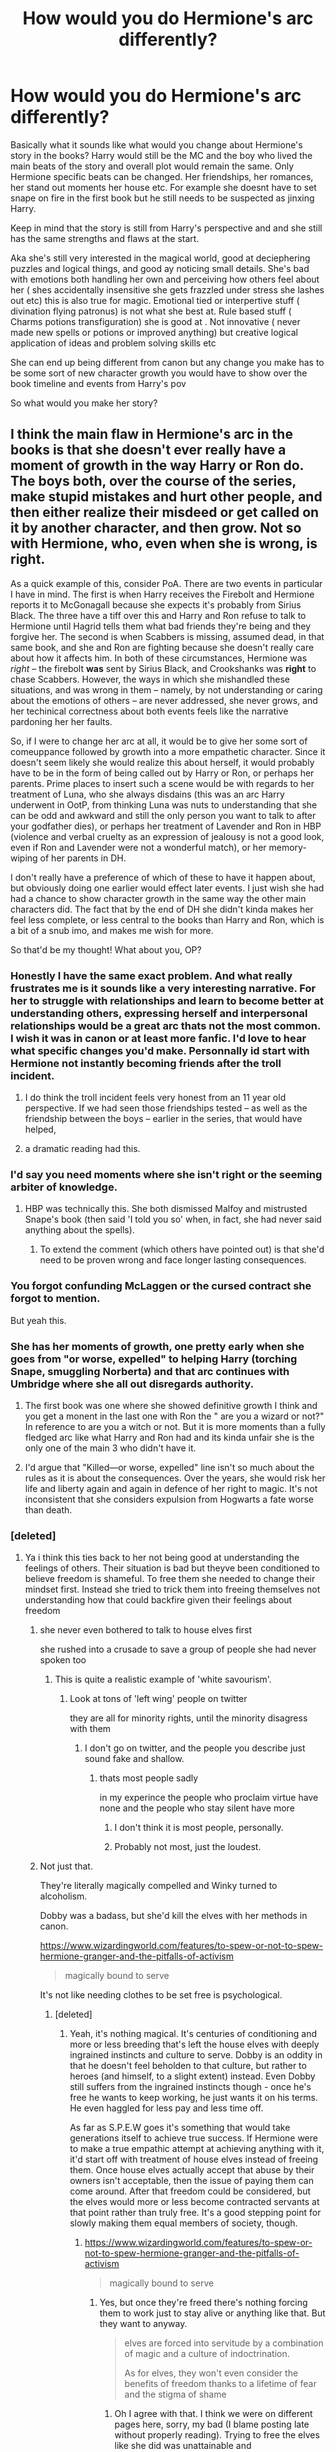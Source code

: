 #+TITLE: How would you do Hermione's arc differently?

* How would you do Hermione's arc differently?
:PROPERTIES:
:Author: literaltrashgoblin
:Score: 61
:DateUnix: 1569977046.0
:DateShort: 2019-Oct-02
:FlairText: Discussion
:END:
Basically what it sounds like what would you change about Hermione's story in the books? Harry would still be the MC and the boy who lived the main beats of the story and overall plot would remain the same. Only Hermione specific beats can be changed. Her friendships, her romances, her stand out moments her house etc. For example she doesnt have to set snape on fire in the first book but he still needs to be suspected as jinxing Harry.

Keep in mind that the story is still from Harry's perspective and and she still has the same strengths and flaws at the start.

Aka she's still very interested in the magical world, good at deciephering puzzles and logical things, and good ay noticing small details. She's bad with emotions both handling her own and perceiving how others feel about her ( shes accidentally insensitive she gets frazzled under stress she lashes out etc) this is also true for magic. Emotional tied or interpertive stuff ( divination flying patronus) is not what she best at. Rule based stuff ( Charms potions transfiguration) she is good at . Not innovative ( never made new spells or potions or improved anything) but creative logical application of ideas and problem solving skills etc

She can end up being different from canon but any change you make has to be some sort of new character growth you would have to show over the book timeline and events from Harry's pov

So what would you make her story?


** I think the main flaw in Hermione's arc in the books is that she doesn't ever really have a moment of growth in the way Harry or Ron do. The boys both, over the course of the series, make stupid mistakes and hurt other people, and then either realize their misdeed or get called on it by another character, and then grow. Not so with Hermione, who, even when she is wrong, is right.

As a quick example of this, consider PoA. There are two events in particular I have in mind. The first is when Harry receives the Firebolt and Hermione reports it to McGonagall because she expects it's probably from Sirius Black. The three have a tiff over this and Harry and Ron refuse to talk to Hermione until Hagrid tells them what bad friends they're being and they forgive her. The second is when Scabbers is missing, assumed dead, in that same book, and she and Ron are fighting because she doesn't really care about how it affects him. In both of these circumstances, Hermione was /right/ -- the firebolt *was* sent by Sirius Black, and Crookshanks was *right* to chase Scabbers. However, the ways in which she mishandled these situations, and was wrong in them -- namely, by not understanding or caring about the emotions of others -- are never addressed, she never grows, and her techinical correctness about both events feels like the narrative pardoning her her faults.

So, if I were to change her arc at all, it would be to give her some sort of comeuppance followed by growth into a more empathetic character. Since it doesn't seem likely she would realize this about herself, it would probably have to be in the form of being called out by Harry or Ron, or perhaps her parents. Prime places to insert such a scene would be with regards to her treatment of Luna, who she always disdains (this was an arc Harry underwent in OotP, from thinking Luna was nuts to understanding that she can be odd and awkward and still the only person you want to talk to after your godfather dies), or perhaps her treatment of Lavender and Ron in HBP (violence and verbal cruelty as an expression of jealousy is not a good look, even if Ron and Lavender were not a wonderful match), or her memory-wiping of her parents in DH.

I don't really have a preference of which of these to have it happen about, but obviously doing one earlier would effect later events. I just wish she had had a chance to show character growth in the same way the other main characters did. The fact that by the end of DH she didn't kinda makes her feel less complete, or less central to the books than Harry and Ron, which is a bit of a snub imo, and makes me wish for more.

So that'd be my thought! What about you, OP?
:PROPERTIES:
:Author: TychoTyrannosaurus
:Score: 108
:DateUnix: 1569978745.0
:DateShort: 2019-Oct-02
:END:

*** Honestly I have the same exact problem. And what really frustrates me is it sounds like a very interesting narrative. For her to struggle with relationships and learn to become better at understanding others, expressing herself and interpersonal relationships would be a great arc thats not the most common. I wish it was in canon or at least more fanfic. I'd love to hear what specific changes you'd make. Personnally id start with Hermione not instantly becoming friends after the troll incident.
:PROPERTIES:
:Author: literaltrashgoblin
:Score: 39
:DateUnix: 1569979439.0
:DateShort: 2019-Oct-02
:END:

**** I do think the troll incident feels very honest from an 11 year old perspective. If we had seen those friendships tested -- as well as the friendship between the boys -- earlier in the series, that would have helped,
:PROPERTIES:
:Author: poondi
:Score: 18
:DateUnix: 1569993822.0
:DateShort: 2019-Oct-02
:END:


**** a dramatic reading had this.
:PROPERTIES:
:Score: -1
:DateUnix: 1569988359.0
:DateShort: 2019-Oct-02
:END:


*** I'd say you need moments where she isn't right or the seeming arbiter of knowledge.
:PROPERTIES:
:Author: Thrwforksandknives
:Score: 17
:DateUnix: 1569981176.0
:DateShort: 2019-Oct-02
:END:

**** HBP was technically this. She both dismissed Malfoy and mistrusted Snape's book (then said 'I told you so' when, in fact, she had never said anything about the spells).
:PROPERTIES:
:Author: ForwardDiscussion
:Score: 9
:DateUnix: 1570035267.0
:DateShort: 2019-Oct-02
:END:

***** To extend the comment (which others have pointed out) is that she'd need to be proven wrong and face longer lasting consequences.
:PROPERTIES:
:Author: Thrwforksandknives
:Score: 6
:DateUnix: 1570039496.0
:DateShort: 2019-Oct-02
:END:


*** You forgot confunding McLaggen or the cursed contract she forgot to mention.

But yeah this.
:PROPERTIES:
:Score: 31
:DateUnix: 1569980581.0
:DateShort: 2019-Oct-02
:END:


*** She has her moments of growth, one pretty early when she goes from "or worse, expelled" to helping Harry (torching Snape, smuggling Norberta) and that arc continues with Umbridge where she all out disregards authority.
:PROPERTIES:
:Author: Hellstrike
:Score: 9
:DateUnix: 1570009025.0
:DateShort: 2019-Oct-02
:END:

**** The first book was one where she showed definitive growth I think and you get a monent in the last one with Ron the " are you a wizard or not?" In reference to are you a witch or not. But it is more moments than a fully fledged arc like what Harry and Ron had and its kinda unfair she is the only one of the main 3 who didn't have it.
:PROPERTIES:
:Author: literaltrashgoblin
:Score: 4
:DateUnix: 1570021106.0
:DateShort: 2019-Oct-02
:END:


**** I'd argue that "Killed---or worse, expelled" line isn't so much about the rules as it is about the consequences. Over the years, she would risk her life and liberty again and again in defence of her right to magic. It's not inconsistent that she considers expulsion from Hogwarts a fate worse than death.
:PROPERTIES:
:Author: turbinicarpus
:Score: 2
:DateUnix: 1570249060.0
:DateShort: 2019-Oct-05
:END:


*** [deleted]
:PROPERTIES:
:Score: 32
:DateUnix: 1569981756.0
:DateShort: 2019-Oct-02
:END:

**** Ya i think this ties back to her not being good at understanding the feelings of others. Their situation is bad but theyve been conditioned to believe freedom is shameful. To free them she needed to change their mindset first. Instead she tried to trick them into freeing themselves not understanding how that could backfire given their feelings about freedom
:PROPERTIES:
:Author: literaltrashgoblin
:Score: 27
:DateUnix: 1569982253.0
:DateShort: 2019-Oct-02
:END:

***** she never even bothered to talk to house elves first

she rushed into a crusade to save a group of people she had never spoken too
:PROPERTIES:
:Author: CommanderL3
:Score: 21
:DateUnix: 1569986505.0
:DateShort: 2019-Oct-02
:END:

****** This is quite a realistic example of 'white savourism'.
:PROPERTIES:
:Author: derawin07
:Score: 13
:DateUnix: 1570003576.0
:DateShort: 2019-Oct-02
:END:

******* Look at tons of 'left wing' people on twitter

they are all for minority rights, until the minority disagress with them
:PROPERTIES:
:Author: CommanderL3
:Score: 9
:DateUnix: 1570003827.0
:DateShort: 2019-Oct-02
:END:

******** I don't go on twitter, and the people you describe just sound fake and shallow.
:PROPERTIES:
:Author: derawin07
:Score: 5
:DateUnix: 1570004063.0
:DateShort: 2019-Oct-02
:END:

********* thats most people sadly

in my experince the people who proclaim virtue have none and the people who stay silent have more
:PROPERTIES:
:Author: CommanderL3
:Score: 4
:DateUnix: 1570013572.0
:DateShort: 2019-Oct-02
:END:

********** I don't think it is most people, personally.
:PROPERTIES:
:Author: derawin07
:Score: 4
:DateUnix: 1570014445.0
:DateShort: 2019-Oct-02
:END:


********** Probably not most, just the loudest.
:PROPERTIES:
:Author: herO_wraith
:Score: 5
:DateUnix: 1570022295.0
:DateShort: 2019-Oct-02
:END:


***** Not just that.

They're literally magically compelled and Winky turned to alcoholism.

Dobby was a badass, but she'd kill the elves with her methods in canon.

[[https://www.wizardingworld.com/features/to-spew-or-not-to-spew-hermione-granger-and-the-pitfalls-of-activism]]

#+begin_quote
  magically bound to serve
#+end_quote

It's not like needing clothes to be set free is psychological.
:PROPERTIES:
:Score: 2
:DateUnix: 1569988430.0
:DateShort: 2019-Oct-02
:END:

****** [deleted]
:PROPERTIES:
:Score: 13
:DateUnix: 1569997530.0
:DateShort: 2019-Oct-02
:END:

******* Yeah, it's nothing magical. It's centuries of conditioning and more or less breeding that's left the house elves with deeply ingrained instincts and culture to serve. Dobby is an oddity in that he doesn't feel beholden to that culture, but rather to heroes (and himself, to a slight extent) instead. Even Dobby still suffers from the ingrained instincts though - once he's free he wants to keep working, he just wants it on his terms. He even haggled for less pay and less time off.

As far as S.P.E.W goes it's something that would take generations itself to achieve true success. If Hermione were to make a true empathic attempt at achieving anything with it, it'd start off with treatment of house elves instead of freeing them. Once house elves actually accept that abuse by their owners isn't acceptable, then the issue of paying them can come around. After that freedom could be considered, but the elves would more or less become contracted servants at that point rather than truly free. It's a good stepping point for slowly making them equal members of society, though.
:PROPERTIES:
:Author: TheCuddlyCanons
:Score: 4
:DateUnix: 1570007911.0
:DateShort: 2019-Oct-02
:END:

******** [[https://www.wizardingworld.com/features/to-spew-or-not-to-spew-hermione-granger-and-the-pitfalls-of-activism]]

#+begin_quote
  magically bound to serve
#+end_quote
:PROPERTIES:
:Score: 1
:DateUnix: 1570021920.0
:DateShort: 2019-Oct-02
:END:

********* Yes, but once they're freed there's nothing forcing them to work just to stay alive or anything like that. But they want to anyway.

#+begin_quote
  elves are forced into servitude by a combination of magic and a culture of indoctrination. 

  As for elves, they won't even consider the benefits of freedom thanks to a lifetime of fear and the stigma of shame
#+end_quote
:PROPERTIES:
:Author: TheCuddlyCanons
:Score: 4
:DateUnix: 1570028204.0
:DateShort: 2019-Oct-02
:END:

********** Oh I agree with that. I think we were on different pages here, sorry, my bad (I blame posting late without properly reading). Trying to free the elves like she did was unattainable and counterproductive in canon, which was the point Rowling was trying to make at the time. Her heart was in the right place.

The issue is even with it being only psychological after the elves are freed, having the elves decide to drink themselves to death is not an ideal solution. It's not just the stigma, but something has them bound to obey until they're freed. Then it's just conditioning.

But her trying to give elves she didn't own clothes was detrimental to her entire campaign and frankly was disgustingly naive and short-sighted.
:PROPERTIES:
:Score: 2
:DateUnix: 1570033833.0
:DateShort: 2019-Oct-02
:END:


******* [[https://www.wizardingworld.com/features/to-spew-or-not-to-spew-hermione-granger-and-the-pitfalls-of-activism]]

#+begin_quote
  magically bound to serve
#+end_quote
:PROPERTIES:
:Score: 1
:DateUnix: 1570021854.0
:DateShort: 2019-Oct-02
:END:


****** We get to know a grand total of 3 house-elves. Of those, one jumped at freedom at the first opportunity, one was forced to serve a master he hated---and would have switched masters if he could, and one turned to alcoholism after a sequence of events that would drive a pretty good proportion of humans to suicide.
:PROPERTIES:
:Author: turbinicarpus
:Score: 1
:DateUnix: 1570247916.0
:DateShort: 2019-Oct-05
:END:

******* Hermione jumped the gun on house-elf freedom. Yes, they're slaves, but if getting freed affects her so much... well you should be careful.

Education is key, followed by rights, followed by freedom. Funny enough, her goals were great, but her implementation was lacking.
:PROPERTIES:
:Score: 3
:DateUnix: 1570250182.0
:DateShort: 2019-Oct-05
:END:


**** Actually, house elves aren't a good example, because they are so thoroughly controlled by their owners that their expressed wishes have little to no moral weight. They have to do and say whatever they are ordered to do and say.

The fact that Hogwarts elves are probably treated better than average only mildly alters that. Winky makes it clear that their enslavement has permeated and infected their entire culture, and Dobby demonstrated that even after a year of freedom from masters he hated, his conditioning was still in effect, causing him to punish himself for criticising them.

"House elves don't want to be free" is a very weak and suspect argument.
:PROPERTIES:
:Author: thrawnca
:Score: 11
:DateUnix: 1569999309.0
:DateShort: 2019-Oct-02
:END:

***** No, they're a good example because she doesn't speak with them. Not even to the free Dobby. She has access to the kitchens and does not sit down with the one who is in a better state of mind than the rest. It is as high handed as the firebolt incident.
:PROPERTIES:
:Author: Ash_Lestrange
:Score: 11
:DateUnix: 1570002230.0
:DateShort: 2019-Oct-02
:END:


***** House elves don't mind working, they mind being mistreated.
:PROPERTIES:
:Author: YOB1997
:Score: 2
:DateUnix: 1570006020.0
:DateShort: 2019-Oct-02
:END:

****** How do you know that they don't mind working? Because elves who are bound to do and say literally anything their masters command, said so?

That is not particularly convincing.
:PROPERTIES:
:Author: thrawnca
:Score: 5
:DateUnix: 1570006129.0
:DateShort: 2019-Oct-02
:END:

******* Dobby loves working.

In defense I like working too.
:PROPERTIES:
:Score: 2
:DateUnix: 1570041327.0
:DateShort: 2019-Oct-02
:END:

******** Nothing wrong with loving work, but we don't ever see him enjoying it until after he's freed.
:PROPERTIES:
:Author: thrawnca
:Score: 2
:DateUnix: 1570042571.0
:DateShort: 2019-Oct-02
:END:

********* Yes, but Dobby likes working for a decent employer.
:PROPERTIES:
:Score: 2
:DateUnix: 1570044577.0
:DateShort: 2019-Oct-02
:END:


******* Fair point. I've been reading too many HP TV Tropes entries.
:PROPERTIES:
:Author: YOB1997
:Score: 4
:DateUnix: 1570006191.0
:DateShort: 2019-Oct-02
:END:


**** That's one of the things I like about really rare ship of Hermione/Dean (e.g., it seems to be the end game of linkao3(17777138)). “You want to say to me I don't care about slavery? Me? My family comes from Jamaica. Really?”
:PROPERTIES:
:Author: ceplma
:Score: 3
:DateUnix: 1570005901.0
:DateShort: 2019-Oct-02
:END:

***** [[https://archiveofourown.org/works/17777138][*/To All the Wizards I've Considered Before/*]] by [[https://www.archiveofourown.org/users/FullofWrackspurts/pseuds/FullofWrackspurts][/FullofWrackspurts/]]

#+begin_quote
  Lists had never failed Hermione before. So when her feelings for Ron get out of hand, it's only natural for her to write a list to clear her mind. She would come up with a list of boys most objectively compatible with her, detail the reasons why, and choose someone from the list to serve as a distraction. Of course, she never dreamed that her notes would all magically get sent out. (Inspired by To All The Boys I've Loved Before)
#+end_quote

^{/Site/:} ^{Archive} ^{of} ^{Our} ^{Own} ^{*|*} ^{/Fandom/:} ^{Harry} ^{Potter} ^{-} ^{J.} ^{K.} ^{Rowling} ^{*|*} ^{/Published/:} ^{2019-02-14} ^{*|*} ^{/Updated/:} ^{2019-10-01} ^{*|*} ^{/Words/:} ^{61031} ^{*|*} ^{/Chapters/:} ^{11/17} ^{*|*} ^{/Comments/:} ^{31} ^{*|*} ^{/Kudos/:} ^{81} ^{*|*} ^{/Bookmarks/:} ^{21} ^{*|*} ^{/Hits/:} ^{1093} ^{*|*} ^{/ID/:} ^{17777138} ^{*|*} ^{/Download/:} ^{[[https://archiveofourown.org/downloads/17777138/To%20All%20the%20Wizards%20Ive.epub?updated_at=1569981019][EPUB]]} ^{or} ^{[[https://archiveofourown.org/downloads/17777138/To%20All%20the%20Wizards%20Ive.mobi?updated_at=1569981019][MOBI]]}

--------------

*FanfictionBot*^{2.0.0-beta} | [[https://github.com/tusing/reddit-ffn-bot/wiki/Usage][Usage]]
:PROPERTIES:
:Author: FanfictionBot
:Score: 0
:DateUnix: 1570005909.0
:DateShort: 2019-Oct-02
:END:


**** SPEW would be a counterexample, I think. She makes mistakes, learns from them, and then does better next time.
:PROPERTIES:
:Author: turbinicarpus
:Score: 1
:DateUnix: 1570247589.0
:DateShort: 2019-Oct-05
:END:


*** I think part of it is that due to her position (the booksmart of the trio), she has to be right on a lot of things to act as exposition. But I'm not sure I agree with you on her never making stupid mistakes or being wrong.

For example, she's got a much stronger regard for authority than the other two - that's much of what happens with the reports to McGonagall. She tends to believe what's in books - like with Lockhart, and believing him to be an amazing figure. She can't handle being surpassed/being disappointing - it's why she struggles with the Boggart in PoA and part of why she dislikes the Half-Blood Prince's book.

But you're right that she doesn't tend to be too wrong - and that's because she tends to play that role of convincing exposition. To an extent, the more wrong she gets, the less the reader will believe her words moving forward - so Rowling didn't want to make her wrong too often on that sort of exposition, particularly since most everything is supposed to be solved by the trio. Personally I'm not sure that I agree with you on her getting less comeuppance/growth than Ron, but that's just my impression of their characters - and the back half of the series is not always as clear to me in my memory.

I think the way someone could change her arc with the trio is to focus on a few changes. First, her relationship with authority. Yes, she does have some times she goes against it, but I'd like to see more situations where her going to the professors is actually a problem. I'd also want to see SPEW actually examined /reasonably/ and to have it more fleshed out than just played for laughs/annoying/happy slave trope. That could play well with the authority angle - all the authority figures seem happy/content with the enslaved house elves and push back against her efforts for greater representation (her initial goal was /very/ minor with the house elves, as a reminder).

The second change I'd slot in is to change the nature of her knowledge/role as exposition. She can be a bookworm of course, and able to dig up obscure aspects and spells and history and whatnot. But a way to make her /less/ always perfect is to have someone else fill that role for modern wizarding society - eg, if keeping the trio together, having /Ron/ be the one to be a window into the modern wizarding world, its mores, its laws, its celebrities, etc.
:PROPERTIES:
:Author: matgopack
:Score: 2
:DateUnix: 1570032343.0
:DateShort: 2019-Oct-02
:END:


*** Ok - you say Ron grows up? I say Hermione did more growing than (Mo-)Ron!

Seriously, Ron is still an unreliable fair weather friend in the last book (the horcrux shows that, as it neither affects Hermione or Harry as much, showing that they are stronger personalities than Ron)
:PROPERTIES:
:Author: Laxian
:Score: -1
:DateUnix: 1570224223.0
:DateShort: 2019-Oct-05
:END:


** No one else has spoken about romance much yet, but I would love to see her relationship with Viktor fleshed out more. I'm not big into Romione but even if it had ended with Ron and she just had more time with Viktor i'd be pleased.
:PROPERTIES:
:Author: goldxoc
:Score: 27
:DateUnix: 1569987474.0
:DateShort: 2019-Oct-02
:END:

*** I wanted that to happen in the books after HBP, but JKR's commentary on the Ronmione relationship being wish-fulfillment meant that Hermione in a relationship with anyone else was never an option. It's a shame, because it felt like JKR had to bash Viktor to make Ron a better guy in comparison.

#+begin_quote
  "This girl is very nice-looking," Krum said, recalling Harry to his surroundings. Krum was pointing at Ginny, who had just joined Luna. "She is also a relative of yours?"

  "Yeah," said Harry, suddenly irritated, "and she's seeing someone. Jealous type. Big bloke. You wouldn't want to cross him."

  Krum grunted. "Vot," he said, draining his goblet and getting to his feet again, "is the point of being an international Quidditch player if all the good-looking girls are taken?"
#+end_quote

Viktor was supposed to be the guy who noticed Hermione's work-ethic and intelligence, not her looks. Look at how they massacred my boy!
:PROPERTIES:
:Author: 4ecks
:Score: 34
:DateUnix: 1569987997.0
:DateShort: 2019-Oct-02
:END:

**** I mean... Hermione when they dated and Ginny at the wedding both had something in common.

They were 15.

#+begin_quote
  +Wooderson+ Krum: That's what I love about these Hogwarts girls, man. I get older, they stay the same age.
#+end_quote

I disliked it because Krum was really old in Goblet of fire (19 by the end of the book) and no one comments on that.

He was an absolute gentleman, but yeah, that's a bit creepy.
:PROPERTIES:
:Score: 22
:DateUnix: 1569988760.0
:DateShort: 2019-Oct-02
:END:

***** That's why I hated Krum's appearance (and character assassination) at the wedding scene in the books. Viktor is 18 and Hermione is 15 in GoF, and both were students at the time, which is unusual but not unheard of in the real world between high school students. Based on what little we saw of the relationship, it was fairly innocent stuff, going to the library, a date to the Yule Ball, penpals over the summer.

Krum at the wedding is a full-grown adult man with a career, acting like an arrogant, entitled whinger. No thank you.

It's funny that the DH Part 1 movie kept [[https://i.pinimg.com/originals/0b/c2/fc/0bc2fca571a556671da28aeaab073c9b.jpg][Krum as a gentleman]] in the wedding scene, but his appearance didn't make the final cut. [[http://coolspotters.com/files/photos/425442/harry-potter-and-the-deathly-hallows-gallery.jpg][Just look at that sadfaced Ron, lmao.]]
:PROPERTIES:
:Author: 4ecks
:Score: 29
:DateUnix: 1569989848.0
:DateShort: 2019-Oct-02
:END:

****** I mean, I'm not trying to Krum bash (he legitimately seemed nice), but I felt that was used as an excuse to make Hermione seem more mature than she actually was. I mean what if Ron decided to date an old 3rd year in book 6? Would it be as sympathetic?

Her narrative coddling bothers me.
:PROPERTIES:
:Score: 13
:DateUnix: 1569990349.0
:DateShort: 2019-Oct-02
:END:

******* Okay yikes when you put it that way, it's pretty awful. I always assumed Krum was 17 and Hermione was 15, which isn't bad at all, but if he's older than that, it's totally an issue.
:PROPERTIES:
:Author: poondi
:Score: 7
:DateUnix: 1569994153.0
:DateShort: 2019-Oct-02
:END:

******** Life experiences don't match up at all.
:PROPERTIES:
:Score: 2
:DateUnix: 1569994715.0
:DateShort: 2019-Oct-02
:END:

********* Fleur/Bill and Tonks/Lupin have greater gaps in life experience than Krum/Hermione.
:PROPERTIES:
:Author: 4ecks
:Score: 2
:DateUnix: 1569994910.0
:DateShort: 2019-Oct-02
:END:

********** They're also older. For an extreme example 90 and 75 is different to 35 and 20. Or 30 and 15.

3 years and some change is huge at that age. High school freshman should not date adults.

Although Bill was really creepy in goblet of fire. Better in book 7... But still...

Remus and Tonks also isn't that great, although Remus to his credit resists for a year.
:PROPERTIES:
:Score: 15
:DateUnix: 1569995345.0
:DateShort: 2019-Oct-02
:END:

*********** Also, and correct me if I'm wrong, I don't believe that Lupin ever expresses any legitimate interest in Tonks. He agrees to the relationship (and to marriage, like, a month later) because she badgers him until he does (and is that ever a situation that would look even more unwholesome were their ages and/or genders reversed), but he never really seems to enjoy her company or have any particular interest in her as a person.
:PROPERTIES:
:Author: DeliSoupItExplodes
:Score: 6
:DateUnix: 1570006787.0
:DateShort: 2019-Oct-02
:END:

************ It was a poorly written relationship.
:PROPERTIES:
:Score: 2
:DateUnix: 1570021251.0
:DateShort: 2019-Oct-02
:END:


*********** yikes google tells me fleur was born 1977 and Bill was born 1970
:PROPERTIES:
:Author: poondi
:Score: 4
:DateUnix: 1570014699.0
:DateShort: 2019-Oct-02
:END:

************ Although it's not so bad in a few years with them.
:PROPERTIES:
:Score: 1
:DateUnix: 1570021229.0
:DateShort: 2019-Oct-02
:END:


*********** u/YOB1997:
#+begin_quote
  Remus and Tonks also isn't that great, although Remus to his credit resists for a year.
#+end_quote

He was practically forced into that relationship.
:PROPERTIES:
:Author: YOB1997
:Score: 5
:DateUnix: 1570006530.0
:DateShort: 2019-Oct-02
:END:

************ Yep. It didn't seem like love it seemed like everyone didn't want Tonks moping.
:PROPERTIES:
:Score: 2
:DateUnix: 1570021285.0
:DateShort: 2019-Oct-02
:END:


************ And he regretted it afterwards. Father of the year material, right there.

#+begin_quote
  "I---I made a grave mistake in marrying Tonks. I did it against my better judgement and I have regretted it very much ever since."

  "I see," said Harry, "so you're just going to dump her and the kid and run off with us?"

  "Don't you understand what I've done to my wife and my unborn child? I should never have married her, I've made her an outcast!"
#+end_quote
:PROPERTIES:
:Author: 4ecks
:Score: 1
:DateUnix: 1570006890.0
:DateShort: 2019-Oct-02
:END:

************* I mean he literally didnt want thar relationship at all. Got "convinced" to date her at a funeral and had a kid with her less than a year of very hessitatingly starting a relationship with her. Course he ran I would have run this sounds very minipulative and like he never had a say in his own love life. RemusTonks is depicted so unconfortably.
:PROPERTIES:
:Author: literaltrashgoblin
:Score: 1
:DateUnix: 1570021323.0
:DateShort: 2019-Oct-02
:END:


************ He could have always walked away, it was his choice and no one else's.
:PROPERTIES:
:Author: Hellstrike
:Score: -2
:DateUnix: 1570009157.0
:DateShort: 2019-Oct-02
:END:

************* I disagree with walking away.

Sure he could have legally, but ethically for the child?
:PROPERTIES:
:Score: 1
:DateUnix: 1570041462.0
:DateShort: 2019-Oct-02
:END:

************** I mean way before that. Unless you want to imply that Tonks raped him, he always had the choice to not stick his dick into her. Because I am quite sure that self-impregnation is part of her metamorphic abilities. Similarly, no one forced him at gun-/wandpoint to marry her.
:PROPERTIES:
:Author: Hellstrike
:Score: 0
:DateUnix: 1570042081.0
:DateShort: 2019-Oct-02
:END:

*************** I still say he was badgered.

It wasn't nonconsensual... But it didn't have a good foundation.

Remus did have a point that Tonks was too young for him. Tonks on the other hand did go chasing after the troubled guy.
:PROPERTIES:
:Score: 1
:DateUnix: 1570046892.0
:DateShort: 2019-Oct-02
:END:

**************** u/Hellstrike:
#+begin_quote
  Remus did have a point that Tonks was too young for him
#+end_quote

Then he should have simply said that and left her. If you can badger him that easily into marriage, I'd love to make some business deals with him.

It's not as if she could magically track him down. She wasn't Voldemort with the taboo and shit.
:PROPERTIES:
:Author: Hellstrike
:Score: 1
:DateUnix: 1570048542.0
:DateShort: 2019-Oct-03
:END:

***************** I mean, Remus did like her, so it's harder than that.

Tonks refused to take no for an answer many times.

It's not just Remus for caving in. You need 2 people for a relationship and Tonks provided the impetus.
:PROPERTIES:
:Score: 1
:DateUnix: 1570049351.0
:DateShort: 2019-Oct-03
:END:

****************** u/Hellstrike:
#+begin_quote
  It's not just Remus for caving in. You need 2 people for a relationship and Tonks provided the impetus.
#+end_quote

Yes, but unless both sides want the relationship, it will not happen. Believe me when I say that just wanting a relationship will not magically make the other person want the same. So no matter how hard, for some reason, Tonks wanted Lupin's ass, he was the one making the call.
:PROPERTIES:
:Author: Hellstrike
:Score: 2
:DateUnix: 1570052191.0
:DateShort: 2019-Oct-03
:END:

******************* Him saying yes at the end isn't surprising, but understandable. A moment of weakness.

Now Tonks isn't a bad person and Remus isn't a bad person, but they rushed into it.

Have you ever had someone repeatedly ask you for something until you caved and gave it to them?

Tonks took advantage of a tragedy (Dumbledore for Remus).

It was a moment of weakness. Could affection have grown? Definitely. They seemed to have reconciled afterwards.

But would you say the same thing if Cormac McLaggen did the same to thing to Hermione in book 6?
:PROPERTIES:
:Score: 1
:DateUnix: 1570058829.0
:DateShort: 2019-Oct-03
:END:

******************** Knock her up and do a runner?

That would be somewhat more understandable from an 18-year old man than from someone aged 37. Still a massive dick move, but I have more sympathy for the guy who just turned 18.

Kept annoying her about dates and possibly more?

Depends on how annoying he is, but I doubt that Hermione wouldn't find a way to get the message across as she has a vicious side (eg everlasting howlers, or worse if he gets physically annoying/threatening).

Also, she does not have the benefit of being able to avoid McLaggen as they sleep a few yards from each other and generally have to spend a lot of time together. Lupin could simply put his flat under the Fidelius (seems to be a smart choice either way) and avoid Tonks entirely if things really was that bad.
:PROPERTIES:
:Author: Hellstrike
:Score: 2
:DateUnix: 1570059810.0
:DateShort: 2019-Oct-03
:END:

********************* They did have a friendship together.

It's not so simple to cut someone out.

Lupin is very unsympathetic, but Tonks is as well.
:PROPERTIES:
:Score: 1
:DateUnix: 1570060495.0
:DateShort: 2019-Oct-03
:END:

********************** Tonks, in OotP, was probably the coolest background character because she was the only adult in high spirits despite Voldemort's return. Then Rowling completly ruined that by reducing her to a lovesick idiot and a pawn in the Molly/Fleur feud. Yet she was very sympathetic in OotP. Lupin doesn't even has that.

The last two books have atrocious characterisations all across the board save maybe Snape and Dumbledore due to narrator bias.
:PROPERTIES:
:Author: Hellstrike
:Score: 2
:DateUnix: 1570062250.0
:DateShort: 2019-Oct-03
:END:


****** I mean they also definitely made out... So maybe not so innocent.
:PROPERTIES:
:Score: 2
:DateUnix: 1569994776.0
:DateShort: 2019-Oct-02
:END:

******* Hermione was penpals with Viktor in OotP.

#+begin_quote
  Ron looked round at her so fast he appeared to crick his neck. Rubbing it, he said, "Yeah? What did Vicky say? You're not still in contact with him, are you?"

  "So what if I am?" said Hermione coolly, though her face was a little pink. "I can have a pen-pal if I---"

  "He didn't only want to be your pen-pal," said Ron accusingly.
#+end_quote

.

Their kissing happened in HBP.

#+begin_quote
  "And Hermione snogged Viktor Krum, it's only you who acts like it's something disgusting, Ron, and that's because you've got about as much experience as a twelve-year-old!"
#+end_quote

So Hermione was 16/17 while he was 19/20. So it's not /that/ disgusting considering they must have been long-distance dating for 2 years at that point.
:PROPERTIES:
:Author: 4ecks
:Score: 1
:DateUnix: 1569995437.0
:DateShort: 2019-Oct-02
:END:

******** No... Their kissing happened in Goblet of fire, not Half-Blood Prince.

Hermione and Krum didn't meet again until book 7.
:PROPERTIES:
:Score: 10
:DateUnix: 1569996020.0
:DateShort: 2019-Oct-02
:END:

********* Do you remember the chapter where they had a kiss? I checked the Yule Ball and First Challenge scenes and the furthest Viktor goes with Hermione is asking her to dance and inviting her to visit him in Bulgaria over the summer.

#+begin_quote
  "He asked me right after he'd pulled me out of the lake," Hermione muttered. "After he'd got rid of his shark's head. Madam Pomfrey gave us both blankets and then he sort of pulled me away from the judges so they wouldn't hear, and he said, if I wasn't doing anything over the summer, would I like to---"

  "And he did say he'd never felt the same way about anyone else," Hermione went on, going so red now that Harry could almost feel the heat coming from her.
#+end_quote

If there's off-screen kissing, then I doubt that it would have happened during GoF, considering Hermione at that point in the books couldn't even discuss her feelings about Viktor without being overwhelmed with embarrassment.
:PROPERTIES:
:Author: 4ecks
:Score: 0
:DateUnix: 1569997077.0
:DateShort: 2019-Oct-02
:END:

********** I may be wrong but I'm pretty sure that Hermione is accounted for during most if not all of the holidays after GoF and before the wedding, it obviously didn't happen during the school year so it really only could have been during that year (and if it did I'm pretty sure it was never mentioned in the books).

But I also happen to agree with you that Hermione in GoF really couldn't have "snogged" Krum, maybe there was a small peck on the lips at the end of the night but not much more than that.

My theory/headcanon regarding that quote from HBP is that Ginny is simply trying to get on Ron's nerves (and maybe getting him to hurry up and admit he's attracted to Hermione), something that I feel would be totally in character for her. Maybe Hermione told her about the small kiss that I believe could have happened and she exaggerated it for effect or she heard it from a rumour and everyone just took it as a fact that they snogged.
:PROPERTIES:
:Author: scandalous_squid
:Score: 4
:DateUnix: 1570001486.0
:DateShort: 2019-Oct-02
:END:

*********** I just checked my books, and there's an unaccounted for gap of about a month in OotP, when Ron and Hermione are ignoring Harry's mail. Harry goes from Hogwarts at the end of GoF to Privet Drive, and stays there out of communication with everyone else until he gets his Ministry warning letter, which sets the hearing date at 12 August.

Ron and Hermione couldn't have been at Grimmauld Place for long, since by the time Harry arrives, they're still cleaning the house and making it livable. For all we know, Hermione /could/ have visited Krum during that time, since we never got a definitive confirmation that she had accepted his invitation.
:PROPERTIES:
:Author: 4ecks
:Score: 1
:DateUnix: 1570002978.0
:DateShort: 2019-Oct-02
:END:

************ We never get to see much Hermione's parents, but I find it very unlikely that the parents of a 14/15 year old girl would let her travel (alone or not) from the UK to Bulgaria to spend time with an 18 year old international sports star, especially when they already only have less than 4 months a year to spend with her. I doubt she even asked her parents about it, I know I wouldn't. Regarding the quote of her telling Harry about the invitation, the way I read it, all the blushing is because she is pretty excited that a hot guy just asked her to visit him abroad during the holidays and basically says that he loves her (even though they seem to have few interactions and at one point which I'm pretty sure was after the Yule Ball and maybe before the 2nd Task Hermione says that most of the time they spend together is just him staring at her in the library, that might be cute for established couples but for two people who barely know each other?). I'm pretty sure that after her hormones started calming down she realized that the trip really wouldn't work, maybe if they started by being pen pals and they still felt the same in a few years they could give it a try, but while she is still in school and highly dependent of her parents? No way.

If by some miracle she did manage to go to Bulgaria Hermione doesn't seem the kind of person to just spend a month snogging someone and then go back to her life like nothing happened. So in that scenario I see one of two things happening, either they decide to give a long distance relationship a try (because Krum "has never felt this way about anyone else", which as an aside is something I would expect to hear from a 14/15 year old definitely not Krum but moving on), this clearly didn't happen, or they decided to stay friends and pen pals... and you get the idea same thing as if she realized this really wouldn't work before even trying to go to Bulgaria. Then again maybe I think that Hermione is more level headed than most other people do.

I understand that some people like this idea of a romance between the two of them and I find no issue with it if developed differently in fanfiction (although my personal opinion of him in canon is that he is really creepy, in case it wasn't obvious, and as such I tend to steer clear of fanfics that pair the two of them).

Bringing it back to the original point of adding to Hermione's arc I always found that maybe if Cedric and Harry had a closer friendship during GoF, he or more likely one of his friends could have filled the role of Hermione's first romantic interest/crush much better. If I remember correctly Cedric was actually a 6th year who had his 17th birthday before the selection of champions and as such Hermione and this imaginary friend of Cedric could take their time with their relationship (because he has one more year at Hogwarts), since he's from the UK they might even be able to meet during the holidays.

Now when it comes to endgame pairings I'll be upfront and say I prefer Harry/Hermione over pretty any other, a small part of it being because if we have to pick from the major characters that interact with Hermione, seeing as really aside from Harry the only others that have a half decent relationship with her are Ron and Krum (and I don't like either of their relationships with her, if others do good for them but I don't) or maybe one of the Weasley twins which could actually be fun, but while they seem free spirited I always got the impression that from GoF forward they were both pretty steady with Angelina and Alicia so why ruin a good thing?

I'm not going to say the endgame pairing should be HHr simply because it is my personal favorite, so if we stick to canon and say it will be Romione we might have some conflict there during OoP because of it (Ron being jealous as usual). Maybe the parents of Cedric's friend work for the ministry or something and he doesn't quite believe Harry about Voldemort, or believes but doesn't want to get involved and tries to get Hermione to stay away from Harry during that year, which spells doom for their relationship. This in my opinion would have allowed us to see a different side of Hermione (her being a normal teenager with a crush that actually goes somewhere) and her choosing to stick with her friends because not only is her relationship with them more important to her but what they are doing (the DA in OoP) and fighting Voldemort in the future is worth the price of letting go of this guy.

God, I can't believe I just spent this long thinking about this when I find it to be a pretty unintersting subplot of the story. I'll just end by saying this is my opinion of Hermione's character and circumstances in the story, I definitely accept that things could be totally different to someone else simply because they think the decisions made by the characters in the background were different (since almost none of this is ever stated explicitly). I just wrote all of this to explain where I'm coming from and not to say you're wrong to have your opinion.
:PROPERTIES:
:Author: scandalous_squid
:Score: 2
:DateUnix: 1570021504.0
:DateShort: 2019-Oct-02
:END:


********** She never visited him and in order of the Phoenix or Half-Blood Prince. Ergo it was during the Goblet of fire.

[[https://www.wizardingworld.com/features/why-viktor-krum-was-a-better-boyfriend-than-ron-weasley][here]]

#+begin_quote
  At Bill and Fleur's wedding, Viktor and Hermione met each other again for the first time since the year of the Triwizard Tournament.
#+end_quote
:PROPERTIES:
:Score: 3
:DateUnix: 1570021184.0
:DateShort: 2019-Oct-02
:END:


********** Or she's blushing because she remembered the kiss.
:PROPERTIES:
:Author: turtlesinthesea
:Score: 1
:DateUnix: 1570002827.0
:DateShort: 2019-Oct-02
:END:


***** Not defending this or anything, but I think Ginny would have been sixteen. She was only a year younger than the trio.
:PROPERTIES:
:Author: beetlejuuce
:Score: 3
:DateUnix: 1569994946.0
:DateShort: 2019-Oct-02
:END:

****** Her birthday was in August, so while she was pretty much almost 16, I wanted to make an observational joke.
:PROPERTIES:
:Score: 5
:DateUnix: 1569995064.0
:DateShort: 2019-Oct-02
:END:


*** JKR is hopeless with writing romantic stuff (the only truly romantic dialogue in whole series is Harry/Cho date, if I am not mistaken, and well ...), no romantic relationships are fleshed out.
:PROPERTIES:
:Author: ceplma
:Score: 7
:DateUnix: 1570006021.0
:DateShort: 2019-Oct-02
:END:


** I'd put more emphasis on her ruthlessness later on. The fifth book sets this up perfectly, first with the cursed list and later where she tries to get Umbridge squashed by a giant. But in HBP, you see none of that. Remember what happened when they suspected that Malfoy might know something in CoS? HBP means veritaserum time.

I'd also put more emphasis on Umbridge in DH, so you have Hermione do more in that regard because she found the Holocaust parallels more obvious than the other two.

Maybe even an arc where she struggles with morality as difficult times require harsh measures to ensure success.

As for romances, you'd get the most character growth out of Hermione/Lavender because she'd have to own up to her past mistakes.
:PROPERTIES:
:Author: Hellstrike
:Score: 16
:DateUnix: 1570009591.0
:DateShort: 2019-Oct-02
:END:

*** I'd actually love to see Hermione/Lavender done like this
:PROPERTIES:
:Author: literaltrashgoblin
:Score: 6
:DateUnix: 1570021673.0
:DateShort: 2019-Oct-02
:END:

**** I'd actually love to see any Hermione/Lavender which doesn't bash everyone else.
:PROPERTIES:
:Author: Hellstrike
:Score: 6
:DateUnix: 1570022176.0
:DateShort: 2019-Oct-02
:END:


** It won't be easy, but I'd give her friends outside of Ron and Harry. I'd also give her an academic rival. And as far as canon goes if I assume Ron and Hermione end up together, I'd make Lavender a more fleshed out character.
:PROPERTIES:
:Author: Thrwforksandknives
:Score: 21
:DateUnix: 1569979747.0
:DateShort: 2019-Oct-02
:END:

*** Rowling was going to give her one in book 4.

I actually would have boosted Harry in Charms and Transfiguration and given her a rival.
:PROPERTIES:
:Score: 18
:DateUnix: 1569980653.0
:DateShort: 2019-Oct-02
:END:

**** She was? Did she say who?

Ooh that could be interesting though i think charms might be better than transfig just to make him more unique compared to his father
:PROPERTIES:
:Author: literaltrashgoblin
:Score: 9
:DateUnix: 1569980803.0
:DateShort: 2019-Oct-02
:END:

***** Mafalda Weasley I believe.
:PROPERTIES:
:Score: 11
:DateUnix: 1569980903.0
:DateShort: 2019-Oct-02
:END:

****** I just looked her up its interesting and i like the idea that she was supossedly going to be Slytherin but seems she'd start their fourth year and academically that does seem to be less if a fair field. I wish Hermione had a rival in her year
:PROPERTIES:
:Author: literaltrashgoblin
:Score: 12
:DateUnix: 1569981230.0
:DateShort: 2019-Oct-02
:END:

******* Indeed. Which is why in another one of my replies I tried to stay in her year. In my opinion that would make it much more impactful.
:PROPERTIES:
:Author: Thrwforksandknives
:Score: 5
:DateUnix: 1569981393.0
:DateShort: 2019-Oct-02
:END:


******* To be fair, she'd literally be like Tom Riddle, as per her age, she'd be more talented than Hermione. But I agree.
:PROPERTIES:
:Score: 4
:DateUnix: 1569984359.0
:DateShort: 2019-Oct-02
:END:


****** Isn't it Mafalda Prewett? Wasn't she supposed to be the daughter of the accountant from Molly's side?
:PROPERTIES:
:Author: uplock_
:Score: 6
:DateUnix: 1569999019.0
:DateShort: 2019-Oct-02
:END:

******* Huh you're right.

I had to go to an archive of her original site.
:PROPERTIES:
:Score: 2
:DateUnix: 1570021777.0
:DateShort: 2019-Oct-02
:END:


*** I don't think she needs an academic rival, but she needs someone other than Harry to be the best at a subject. For example, Harry wins DADA, Neville is probably top in Herbology, not that anyone cares, and Hermione is top in every other subject. That feels inauthentic, and honestly pretty sad for the Ravenclaws. Hermione having to deliberately sacrifice more of her academic goals for her friends would have been a good moment for her.

But also yes Hermione just needs friends. Ron has his family, and he interacts with the other boys in the dorm. We really don't see Hermione interact with all that many people. A friendship with Ginny, a study partner who likes studying, actual romance with Krum -- all would have helped.
:PROPERTIES:
:Author: poondi
:Score: 16
:DateUnix: 1569994001.0
:DateShort: 2019-Oct-02
:END:

**** To me that's more or less what I meant by academic rival. Maybe Hermione feels she's the best, but come to find out she isn't. And yes I agree about the Ravenclaws. I don't think they should top every subject, but they should have a few.
:PROPERTIES:
:Author: Thrwforksandknives
:Score: 2
:DateUnix: 1570021643.0
:DateShort: 2019-Oct-02
:END:


*** It could work out if the trio became a quartet or a 5 person group. Im curious who you would make a academic rival from the existing charactrts.
:PROPERTIES:
:Author: literaltrashgoblin
:Score: 2
:DateUnix: 1569979924.0
:DateShort: 2019-Oct-02
:END:

**** The ones that come to mind are Daphne Greengrass , Su Li, Padma Patil, Terry Boot or Justin Finch Fletchy. I'd have different directions for each, but can see each being very driven.

If I wanted to get fun, Luna could work as well.
:PROPERTIES:
:Author: Thrwforksandknives
:Score: 4
:DateUnix: 1569980215.0
:DateShort: 2019-Oct-02
:END:

***** Honestly, pick a Ravenclaw or a Hufflepuff.

Or just age mafalda Weasley a bit.
:PROPERTIES:
:Score: 5
:DateUnix: 1569988577.0
:DateShort: 2019-Oct-02
:END:


***** Ooh i like the idea of Luna since she kinda the opposite of Hermione Hermione is very driven to prove herself and Luna just likes things because she does. She can have the strengths in areas that Hermione has weaknesses in and vice versa and seem to be effortlessly smart and yet not care that she is.
:PROPERTIES:
:Author: literaltrashgoblin
:Score: 7
:DateUnix: 1569980635.0
:DateShort: 2019-Oct-02
:END:


**** Nightmares of Futures Past makes them six, adding Ginny and Neville and Luna, with actually-sort-of-30-year-old Harry being her closest rival.
:PROPERTIES:
:Author: thrawnca
:Score: 2
:DateUnix: 1569998918.0
:DateShort: 2019-Oct-02
:END:


** The problem with Hermione is that her entire character revolves around being the deliverer of exposition. She has to be right in order to move the plot along and help Harry solve the mystery of the year. For her character to learn humility and empathy, Hermione would have to make a huge and destructive mistake, because just being /told/ that she's rude and pushy wouldn't teach her anything. And a plot-derailing mistake would never happen because JKR had that "All Was Well" ending planned from the start, and Hermione was always her self-insert, wish-fulfillment character.

So what we're left with is a Hermione who is only willing to learn something from other people if she's aware of what she lacks, and since she's not a self-reflective character, there's not much that she actually thinks she lacks. With school and books, she pays attention because she wants knowledge. With letting Harry teach DADA with Dumbledore's Army, it's because Harry has the hands on experience.

#+begin_quote
  "Harry," she said timidly, "don't you see? This... this is exactly why we need you... we need to know what it's r-really like... facing him... facing V-Voldemort."
#+end_quote

Things that she actually lacks, eg. Divinating abilities, femininity, likeability, and open-mindedness, are traits she rationalizes as unimportant. And her lack of them are only ever tangentially important to the main plot of the books, like the completely irrelevant SPEW subplot.

*TL;DR* - Hermione's arc depends on her making a major mistake. She fucks up hugely, and there are plot-relevant /consequences/ for it, not just brushed aside like Hermione taking Harry's Firebolt in PoA, and it was okay, because it was never jinxed in the first place. Harry learned consequences when he ran to the DoM trying to rescue Sirius, while everyone kept telling him it was a trap. Hermione needs a "come to Jesus" moment on a similar scale of importance.
:PROPERTIES:
:Author: 4ecks
:Score: 32
:DateUnix: 1569983012.0
:DateShort: 2019-Oct-02
:END:

*** Honestly the weirdest thing in PoA is Hagrid tells Harry and Ron off for prioritizing a pet over a friend. Hagrid?? Telling someone off for prioritizing an animal??? Fucking what???
:PROPERTIES:
:Author: literaltrashgoblin
:Score: 12
:DateUnix: 1570021605.0
:DateShort: 2019-Oct-02
:END:

**** Hagrid has a lot of pets. Hagrid does not have a lot of friends.
:PROPERTIES:
:Author: ForwardDiscussion
:Score: 5
:DateUnix: 1570035997.0
:DateShort: 2019-Oct-02
:END:


*** why not have hermione leave instead of ron

she cant take the stress anymore, of chasing fairytales
:PROPERTIES:
:Author: CommanderL3
:Score: 12
:DateUnix: 1569986765.0
:DateShort: 2019-Oct-02
:END:

**** Do you mean the tent thing in DH?

Ron left because he had a family to go back to. Hermione can't do that because she burned her own bridges, mind-wiping her family and sending them to Australia.

It would be more realistic if Hermione had an idea that she believed was good during the Horcrux Hunt, argued the boys down when they disagreed with her, pointing to her track record of "Look how many times I was right". Then she turns out to be disastrously wrong in a way that she can't blame anyone else but herself for it.

It has to be a legitimate mistake on Hermione's part, and not contrived nonsense like the Taboo that no one conveniently told them about until it was too late.
:PROPERTIES:
:Author: 4ecks
:Score: 31
:DateUnix: 1569987737.0
:DateShort: 2019-Oct-02
:END:

***** It might actually be better for her to learn her lesson /even though/ she was right. She needs to be wrong as well, yes, but perhaps in a separate growth conflict.

Her problem is that being right trumps empathy in her priorities. She needs to learn that sometimes being right isn't what's important. She needs to know that she's right, but set that aside for the sake of another person. That would grow her character tremendously.
:PROPERTIES:
:Author: BrilliantShard
:Score: 18
:DateUnix: 1569994577.0
:DateShort: 2019-Oct-02
:END:

****** Or have her turn into the morally grey "it had to be done" type of anti hero who isn't particularly well liked by anyone but Harry and Ron because of her methods. Eg torturing Death Eaters for information, a partisan campaign against Umbridge and everyone working with her, that kind of necessary evil.
:PROPERTIES:
:Author: Hellstrike
:Score: 7
:DateUnix: 1570036591.0
:DateShort: 2019-Oct-02
:END:

******* Turning her lack of empathy into a strength? That's another way to go, yeah. Depends on the theme of your story really.
:PROPERTIES:
:Author: BrilliantShard
:Score: 3
:DateUnix: 1570051255.0
:DateShort: 2019-Oct-03
:END:

******** I find it really annoying that nearly everyone in this thread wants Hermione to become nicer, more social. Not every person is nice, and Hermione would be a much better contender for the "good but not nice" role than Snape, who wasn't very convincing in the "good" department with his abuse of children.
:PROPERTIES:
:Author: Hellstrike
:Score: 1
:DateUnix: 1570052289.0
:DateShort: 2019-Oct-03
:END:

********* u/BrilliantShard:
#+begin_quote
  Not every person is nice
#+end_quote

True. The thing here is that Hermione as a character is effectively perfect except for the single flaw of lacking niceness. And for a character to have a growth arc, they need to face challenges to their flaws and overcome them. So it's really the only place for her to grow.

If there's a character who is not nice but also not trusting, for example, they can stay not nice through their whole arc while still growing in handling their trust issues. That's still a satisfying arc. (Wolverine in Marvel comes to mind as someone who goes through multiple arcs like this, and being nice is never really touched on because he has so many other issues to explore.)

The alternative is to give her other failings and make arcs out of them. Like her inability to think under pressure that was in the books and not the movies. She could recognize her weak point and train to think laterally instead of literally and to think on her feet. That would be less satisfying than a character issue like empathy (which is worthy of a secondary character), but it would at least be an arc worthy of a tertiary character.
:PROPERTIES:
:Author: BrilliantShard
:Score: 2
:DateUnix: 1570059067.0
:DateShort: 2019-Oct-03
:END:

********** She was incredibly stupid in HBP, but that was more due to the idiot ball being passed around like a joint.

She also has a tendency to work alone without much communication (eg the Basilisk thing), and that can easily become its own arc during the Horcrux hunt or even in HBP.
:PROPERTIES:
:Author: Hellstrike
:Score: 2
:DateUnix: 1570062076.0
:DateShort: 2019-Oct-03
:END:


********* Mmh i guess its not so much I want her to be nicer( not sure for anyone else only speaking for myself). What I do want for her is character change and growth that comes from conequences related to her struggles and flaws. So you have an aspect of her personality that caused problems for her in relationships but not explored well and had little in the way of consequence. So there is room for growth there and room for an arc which she doesnt really get in the books beyond the first. Which is unfair cuz Ron and Harry do.
:PROPERTIES:
:Author: literaltrashgoblin
:Score: 1
:DateUnix: 1570057972.0
:DateShort: 2019-Oct-03
:END:

********** But, and there have been quite a few of similar threads in recent times, it always feels as if people focus entirely on the social side and, almost gleefully, point out how bad Hermione is at interpersonal relationships and therefore how she should make some serious blunder in that field.
:PROPERTIES:
:Author: Hellstrike
:Score: 2
:DateUnix: 1570058782.0
:DateShort: 2019-Oct-03
:END:

*********** Huh i mean i have been seeing more of it. I guess if i had to guess the reason is that Hermione being depicted as having little flaws and being badass is more common and people want to see her being occasionally more flaws issues things to overcome that come from internal rather than external flaws.

And maybe people feel the narrative might be too nice to her at times. Which is to say her issues suffer fewer consequences in comparison to others like Ron and Harry over similar issues at times too. Even if she doesnt grow that is kinda unfair.

But i guess Social issues specifically is a easier target so its emphasized more.

Im curious if its not social issues and you wanted a arc based on working on her flaws and improving them what would you do?
:PROPERTIES:
:Author: literaltrashgoblin
:Score: 1
:DateUnix: 1570060551.0
:DateShort: 2019-Oct-03
:END:


***** u/YOB1997:
#+begin_quote
  Hermione can't do that because she burned her own bridges, mind-wiping her family and sending them to Australia.
#+end_quote

Mini-Dumbledore actions right here.
:PROPERTIES:
:Author: YOB1997
:Score: 8
:DateUnix: 1570006333.0
:DateShort: 2019-Oct-02
:END:

****** Hermione, one day:

#+begin_quote
  "Should've used Muffliato, Harry."

  "No, we shouldn't!" said Hermione at once, looking, as she always did, intensely cross at the thought of the Half-Blood Prince and his spells.
#+end_quote

Hermione, the next day:

#+begin_quote
  "Muffliato," she whispered, waving her wand in the direction of the stairs.

  "Thought you didn't approve of that spell?" said Ron.

  "Times change," said Hermione. "Now, show us that Deluminator."
#+end_quote

Yob1997, m'boy, it had to be done for the greater good. /eyes twinkle furiously/
:PROPERTIES:
:Author: 4ecks
:Score: 12
:DateUnix: 1570007270.0
:DateShort: 2019-Oct-02
:END:

******* Seriously, hypocrisy at its finest.
:PROPERTIES:
:Score: 3
:DateUnix: 1570042867.0
:DateShort: 2019-Oct-02
:END:


******* In the immortal worlds of John Maynard Keynes, "When my information changes, I alter my conclusions. What do you do, sir?"
:PROPERTIES:
:Author: turbinicarpus
:Score: 1
:DateUnix: 1570248555.0
:DateShort: 2019-Oct-05
:END:


***** I'd enjoy that.
:PROPERTIES:
:Score: 5
:DateUnix: 1569988498.0
:DateShort: 2019-Oct-02
:END:


***** u/Hellstrike:
#+begin_quote
  Her track record
#+end_quote

"Look Harry, you know I have been right about those things -"

"Yes, I recall very clearly how you thought that Malfoy was not working for Voldemort. And that Snape wasn't a traitorous cunt."

She lost the ability to play that card in HBP.
:PROPERTIES:
:Author: Hellstrike
:Score: 4
:DateUnix: 1570036382.0
:DateShort: 2019-Oct-02
:END:


** I would have a few things happen

1) make it very clear that Hermione is perfect in her non wanded classes, but in classes that require Magic, she takes a bit to get the spells, yes she still beats most people to cast the spell but over all she isn't a 1 in a life time magical talent because "Books"

2) She clear and visibly loses her trust in most authority figures. In other words no correcting Harry on calling Snape Professor Snape after he insults her teeth. Or she ignores the instinct to trust that Dumbledore knows what he's doing in year 6 and listens to Harry.

3) Hermione actually dating people and perhaps even Harry at some time. They don't need to get together but, the characters are done a disservice by having such chemistry and love and yet it's quickly relegated to a sibling relationship. Hermione is also the most outspoken about rights and what is and isn't correct You would expect her to be someone who isn't afraid of Molly Weasley's "Scarlet Woman" title

4) I would have Hermione kill the Minister of Magic during the final battle or another character of high standing title wise like a Teacher or the Head of a Major Department of the Ministry. Complete the turn from teachers pet to girl over throwing the System. Yes she will likely eventually take over that position in a few years but in that moment she isn't thinking about laws and proper rules, she sees a Monster and she Kills it.
:PROPERTIES:
:Author: KidCoheed
:Score: 10
:DateUnix: 1569999136.0
:DateShort: 2019-Oct-02
:END:

*** 1. YES! Finally some good use of Pius Thicknesse! That's a great idea.

And some other people mentioned Hermione making some really big tragic mistake. What about killing Ron sometime earlier in the series (Dept. of Mysteries? Eaten by the werewolf Lupin?).
:PROPERTIES:
:Author: ceplma
:Score: 5
:DateUnix: 1570006526.0
:DateShort: 2019-Oct-02
:END:

**** Unless your dying for Ron to be out of the picture ehh I'm thinking more something that will weigh on her

She could be the one that allows for Peter to escape like they were about to stun him and a few other curses and spells and Hermione begged them to calm down as they were acting like a bunch of rabid dogs. This leads to Peter escaping like in canon but this time it falls on Hermiones head. Now every time she sees Sirius or Harry and Sirius together she has to remember the reason they both can't be happy is because she had sympathy for the man that got Harry's Parents killed. She would also see herself responsible for all of Book 4 aka Cedric
:PROPERTIES:
:Author: KidCoheed
:Score: 3
:DateUnix: 1570025546.0
:DateShort: 2019-Oct-02
:END:


** Troll kills her in first year.
:PROPERTIES:
:Author: Taure
:Score: 10
:DateUnix: 1570003129.0
:DateShort: 2019-Oct-02
:END:

*** Would it, or would the enchantments on Hogwarts that protect students find another way to protect her?

Look at what happened one year later, with students repeatedly escaping death at the hands of the basilisk. Absent powerful dark magic, I think it very hard to actually kill a student at Hogwarts.
:PROPERTIES:
:Author: GlimmervoidG
:Score: 2
:DateUnix: 1570004022.0
:DateShort: 2019-Oct-02
:END:

**** Myrtle Warren would disagree.
:PROPERTIES:
:Author: YOB1997
:Score: 8
:DateUnix: 1570006760.0
:DateShort: 2019-Oct-02
:END:

***** I never said it was impossible - just hard. And making a horcrux sounds like powerful dark magic to me.
:PROPERTIES:
:Author: GlimmervoidG
:Score: 3
:DateUnix: 1570006825.0
:DateShort: 2019-Oct-02
:END:


**** I'd say accidental magic would do the trick, otherwise Neville would be a smear on the ground.
:PROPERTIES:
:Author: Hellstrike
:Score: 5
:DateUnix: 1570009213.0
:DateShort: 2019-Oct-02
:END:


**** What do you mean? Did you forget about Sally-Anne Perks? She fell from the moving staircase in her first year.
:PROPERTIES:
:Author: lastyearstudent12345
:Score: 2
:DateUnix: 1570022909.0
:DateShort: 2019-Oct-02
:END:


*** I advocate this if you're not going to write her getting saved by Harry/Ron.
:PROPERTIES:
:Score: 1
:DateUnix: 1570256080.0
:DateShort: 2019-Oct-05
:END:


** If you want to write it, then I would argue quite strongly against “retelling whole canon with some changes of mine”. I am just not able to read yet-another ninety-plus chapters of the same stuff while carefully looking for minuscule changes author made. It is just too boring. Make a new story. Not completely AU universe, just write something we don't know about. JKR left so much unexplained and empty, so write just that part which you want to make different or which is missing. E.g., when reading linkao3(17777138) or linkffn(9566537) there are just parts authors wanted to have different, and it is interesting. Or go post-War or pre-Hogwart. Just make your own original story. Most readers of fanfiction know JKR stories by heart (mostly), we may not want to read it again from somebody who is not Ms. Rowling.

Specifically Hermione, it is difficult. Her character was so beaten to death, there is not much to explore. I would specifically warn against Harmony. Story where the major part of originality is that she is with Harry and not with Ron are really difficult, because they tend to end with Mary Sue/Marty Sue two perfect flawless characters which are just happily cooing together and my eyes go automatically to sleep.

The only sensible thing to do (if you are keeping yourself in the canonical timeframe) is to find something which Ms. Rowling didn't write well in the books. And there is really little about Hermione generally which is wrong (oh, yes, I forgot, sending parents to Australia, right).

So, yes, romantic relationships (because Ms. Rowling [[https://matej.ceplovi.cz/blog/whats-wrong-with-ginny.html][cannot write a romantic relationship to get herself out of a wet paper bag]], and see [[https://www.reddit.com/r/HarryandGinny/comments/ceiyfj/the_character_development_of_ginny_weasley/exg9nzn/][the linked thread here on the Reddit]]) are probably the only major story-worthy things to change about Hermione. If you want to keep Romione than what about making them more sensible and starting dating earlier? Some kind of Ron/Lavender-like disaster around the Yule Ball (yes, we all did some really stupid mistakes in love, which hurt somebody and us), and then coming to their senses and getting together in OotP time-frame? Or get out of the Gryffindor common room (that's always a good strategy in my opinion) and make Hermione find her intellectual equal somewhere among Ravenclaws (I am always rooting for the secular-Jewish Hermione, so what about her with Anthony Goldstein, he is as blank page in canon as Daphne Greengrass?). Or how many good Dramione pre-War and even pre-HBP stories there are? Or if she was (and why she wouldn't be?) one of many many girls at Hogwarts making puppy eyes after Cedric Diggory (I love linkao3(The Dream Diary by MandyinKC)), why not to make lovely tragic story out of it? Or even make him survive? Non-Romione pairing allow happy Ron/Lavender couple, which is another thing I would love to read more about (they could fit together very well, if they stop snogging and start talking, and how many of us did the same mistake?).
:PROPERTIES:
:Author: ceplma
:Score: 5
:DateUnix: 1570005397.0
:DateShort: 2019-Oct-02
:END:

*** [[https://archiveofourown.org/works/17777138][*/To All the Wizards I've Considered Before/*]] by [[https://www.archiveofourown.org/users/FullofWrackspurts/pseuds/FullofWrackspurts][/FullofWrackspurts/]]

#+begin_quote
  Lists had never failed Hermione before. So when her feelings for Ron get out of hand, it's only natural for her to write a list to clear her mind. She would come up with a list of boys most objectively compatible with her, detail the reasons why, and choose someone from the list to serve as a distraction. Of course, she never dreamed that her notes would all magically get sent out. (Inspired by To All The Boys I've Loved Before)
#+end_quote

^{/Site/:} ^{Archive} ^{of} ^{Our} ^{Own} ^{*|*} ^{/Fandom/:} ^{Harry} ^{Potter} ^{-} ^{J.} ^{K.} ^{Rowling} ^{*|*} ^{/Published/:} ^{2019-02-14} ^{*|*} ^{/Updated/:} ^{2019-10-01} ^{*|*} ^{/Words/:} ^{61031} ^{*|*} ^{/Chapters/:} ^{11/17} ^{*|*} ^{/Comments/:} ^{31} ^{*|*} ^{/Kudos/:} ^{81} ^{*|*} ^{/Bookmarks/:} ^{21} ^{*|*} ^{/Hits/:} ^{1093} ^{*|*} ^{/ID/:} ^{17777138} ^{*|*} ^{/Download/:} ^{[[https://archiveofourown.org/downloads/17777138/To%20All%20the%20Wizards%20Ive.epub?updated_at=1569981019][EPUB]]} ^{or} ^{[[https://archiveofourown.org/downloads/17777138/To%20All%20the%20Wizards%20Ive.mobi?updated_at=1569981019][MOBI]]}

--------------

[[https://archiveofourown.org/works/14894849][*/The Dream Diary/*]] by [[https://www.archiveofourown.org/users/MandyinKC/pseuds/MandyinKC][/MandyinKC/]]

#+begin_quote
  While Harry and Ron were making up dreams to record for their Divination assignment, Hermione was faithfully recording hers. Even if they were slightly embarrassing.
#+end_quote

^{/Site/:} ^{Archive} ^{of} ^{Our} ^{Own} ^{*|*} ^{/Fandom/:} ^{Harry} ^{Potter} ^{-} ^{J.} ^{K.} ^{Rowling} ^{*|*} ^{/Published/:} ^{2018-06-10} ^{*|*} ^{/Completed/:} ^{2018-06-10} ^{*|*} ^{/Words/:} ^{1617} ^{*|*} ^{/Chapters/:} ^{5/5} ^{*|*} ^{/Comments/:} ^{2} ^{*|*} ^{/Kudos/:} ^{2} ^{*|*} ^{/Hits/:} ^{114} ^{*|*} ^{/ID/:} ^{14894849} ^{*|*} ^{/Download/:} ^{[[https://archiveofourown.org/downloads/14894849/The%20Dream%20Diary.epub?updated_at=1528630934][EPUB]]} ^{or} ^{[[https://archiveofourown.org/downloads/14894849/The%20Dream%20Diary.mobi?updated_at=1528630934][MOBI]]}

--------------

[[https://www.fanfiction.net/s/9566537/1/][*/Ten More Minutes/*]] by [[https://www.fanfiction.net/u/4897438/Litfreak89][/Litfreak89/]]

#+begin_quote
  What if Harry had waited ten more minutes and said goodbye to the waitress in HP/HBP? Prequel, "What We Had," is now up on my page!
#+end_quote

^{/Site/:} ^{fanfiction.net} ^{*|*} ^{/Category/:} ^{Harry} ^{Potter} ^{*|*} ^{/Rated/:} ^{Fiction} ^{T} ^{*|*} ^{/Chapters/:} ^{27} ^{*|*} ^{/Words/:} ^{73,050} ^{*|*} ^{/Reviews/:} ^{196} ^{*|*} ^{/Favs/:} ^{670} ^{*|*} ^{/Follows/:} ^{377} ^{*|*} ^{/Updated/:} ^{9/28/2013} ^{*|*} ^{/Published/:} ^{8/5/2013} ^{*|*} ^{/Status/:} ^{Complete} ^{*|*} ^{/id/:} ^{9566537} ^{*|*} ^{/Language/:} ^{English} ^{*|*} ^{/Genre/:} ^{Romance/Adventure} ^{*|*} ^{/Characters/:} ^{Harry} ^{P.,} ^{OC} ^{*|*} ^{/Download/:} ^{[[http://www.ff2ebook.com/old/ffn-bot/index.php?id=9566537&source=ff&filetype=epub][EPUB]]} ^{or} ^{[[http://www.ff2ebook.com/old/ffn-bot/index.php?id=9566537&source=ff&filetype=mobi][MOBI]]}

--------------

*FanfictionBot*^{2.0.0-beta} | [[https://github.com/tusing/reddit-ffn-bot/wiki/Usage][Usage]]
:PROPERTIES:
:Author: FanfictionBot
:Score: 1
:DateUnix: 1570005423.0
:DateShort: 2019-Oct-02
:END:


** [[http://globalcomment.com/in-praise-of-hermione-granger-series/]]?

But seriously, most the posts---and the fics---seem to want her to be nicer, better adjusted, more restrained, and there seems to be this preoccupation with teaching her a lesson to be more considerate of other people (i.e., put the b!$# in her place). To be a more stereotypical part of a [[https://tvtropes.org/pmwiki/pmwiki.php/Main/TwoGuysAndAGirl][Two Guys and a Girl Trope]], in other words.

And that's boring.

I'd play up what makes Hermione an interesting character in the first place: make her the full-on Anti-Hero of the group. Pile consequences of her actions on her bushy-haired head, sure; but rather than having her decide to be more restrained next time, have her decide to be sneakier instead. What Harry and Ron don't know can't hurt them. You're only in trouble if you get caught. Memory Chars, Legilimency, Confundus, and Occlumency are the best spells for avoiding that. The ends justify the means. Dark Arts... are probably still too dangerous to practice without an expert to supervise you, but it's important to know the theory, just in case.

I want Harry to be worried about sharing Half-Blood Prince's Potions book with Hermione, because of how she might use the knowledge in it. I want Harry and Ron to learn that Dolohov and Throwle have both died of a mysterious illness or just committed suicide a few months after Hermione obliviated them at the diner---and have a debate about whether or not to talk to Hermione about it.
:PROPERTIES:
:Author: turbinicarpus
:Score: 2
:DateUnix: 1570254746.0
:DateShort: 2019-Oct-05
:END:


** I would have given her a different ending in PoA. No one really talks about how a 14 yr old third year manages to convince their head of house and headmaster to willingly give them a Time Turner JUST for the ability to take divination and muggle studies along with her other 3 core classes.

That right there tells me how much that thought wasn't thought totally through. She needed some kind of punishment. Who the hell didn't notice her all year attending all classes and didn't ask any questions or notice her carry it around, or use it, or see her in one hallway or in another 10s later. I just don't buy it.

She needs to invoke some kind of punishment. Either a mishap with the device that affects her negativity. (Loss of classes, official minister punishment, suspension for x years, a huge fine her parents have to pay but can't and it forces them to move away and become not super rich dentists who live in a nice house and take vacations every year and who manages to completely forget to call her best friend or visit him every year((give me a break)). I would also be ok with something terrible happening to harry or sirius when they do go back in time. Maybe he dies, maybe harry gets his soul sucked out.. I mean he does have two. Maybe one of them get a mortal wound and they never forgive her.
:PROPERTIES:
:Author: Aiyania
:Score: 2
:DateUnix: 1570001992.0
:DateShort: 2019-Oct-02
:END:


** Hermione would believe Harry when he says that Draco "I hate mudbloods" Malfoy is a up to something in HBP!

She would also be much closer to Harry (make him study more, point out Ron's flaws etc.) and she would (in time) learn to have fun (yes, she likes studying, but it isn't exactly fun or relaxing!)

There would be no snitching to the teachers about brooms either and not ignoring that her beast of a cat tries to eat Ron's rat (note: Why didn't the monster try it earlier? Did she only get the beast that year? Damned, I forgot!)

Hermione would also realize that Harry was abused, something I doubt she ever realized in canon (at least she doesn't act like it! Hell, she's Dumbledore's mouthpiece a lot of times, when in reality she should despise the old meddler for what he did to Harry!)
:PROPERTIES:
:Author: Laxian
:Score: 1
:DateUnix: 1570224501.0
:DateShort: 2019-Oct-05
:END:


** Personally, I love the romance aspect with Ron and all, but I feel that somehow, working to make Draco Malfoy and Hermione Granger to happen seamlessly sends a much broader and interesting message across.
:PROPERTIES:
:Author: Sushitoes
:Score: -8
:DateUnix: 1569989585.0
:DateShort: 2019-Oct-02
:END:

*** Commit all the war crimes you want, you'll still get the girl in the end, even if you have been calling for the elimination of her and her race since you were 12?
:PROPERTIES:
:Author: Hellstrike
:Score: 6
:DateUnix: 1570009292.0
:DateShort: 2019-Oct-02
:END:

**** Well that is completely true. It is very unfair and kinda sends a bad message across, especially granted that Draco Malfoy's point of view was never deeply explored and there are too many fanciful conjectures that try to justify him. There are very few scenarios where I can see even a littlest of scopes for a redemption arc. But it doesn't change the fact that it would interesting if someone managed to pull off an arc, where if not romantically involved with each other, they at least move a something closer to a cordial friendship, after of course a harsh and painful reconcilation.
:PROPERTIES:
:Author: Sushitoes
:Score: 2
:DateUnix: 1570009795.0
:DateShort: 2019-Oct-02
:END:

***** The only way you could have a cordial relationship between those two would be by diverging before the first time Malfoy calls her mudblood.
:PROPERTIES:
:Author: Hellstrike
:Score: 2
:DateUnix: 1570011574.0
:DateShort: 2019-Oct-02
:END:

****** Or having him suffer and learn from his mistakes?
:PROPERTIES:
:Author: Sushitoes
:Score: -1
:DateUnix: 1570012041.0
:DateShort: 2019-Oct-02
:END:

******* Nope, too much water under the bridge, especially since Hermione has a long memory (eg Winky and Crouch). It takes two for a relationship, so, and just because Malfoy suddenly is "reformed" that won't mean Hermione will just forget half a decade of racial slurs, war crimes and terrorism.
:PROPERTIES:
:Author: Hellstrike
:Score: 4
:DateUnix: 1570014935.0
:DateShort: 2019-Oct-02
:END:


**** Quick question, do you see a post war tribunal like Nuremberg or traditional courts for magical Britain?
:PROPERTIES:
:Score: 1
:DateUnix: 1570043828.0
:DateShort: 2019-Oct-02
:END:

***** Definitely tribunal as the Ministry, which you would charge with dishing out justice, probably is responsible for more deaths than Voldemort on his own.

You'd probably need to throw half of the Ministry into prison tbh.
:PROPERTIES:
:Author: Hellstrike
:Score: 1
:DateUnix: 1570044324.0
:DateShort: 2019-Oct-02
:END:

****** I think tribunal myself.

Now Lucius getting off on the other hand was definitely bs. Joseph Goebbels would have presumably been hanged or shot or whatever they did, so how did Lucius get off?
:PROPERTIES:
:Score: 1
:DateUnix: 1570047052.0
:DateShort: 2019-Oct-02
:END:


** I would change Hermione becoming friends with Harry and Ron after the troll incident. Like the teachers instead of awarding points given them detention for not following the instructions, Hermione decides to stay away from Ron and Harry, becomes bit humble and hangs out with the other girls in her form or Neville. She is still smart, stands up with Neville when Ron and Harry go to face Quirellmort because she doesn't want Gryffindor to lose more points.

In second year, she gets petrified but still she figured out about the basilisk all by herself. Lavender and Parvati find the crumpled note in her hand sooner and show it to Madam Pomfrey, who notifies McGonagall. The chamber entrance is sealed and Ginny is never captured. Mrs Weasley suspects something wrong with Ginny over the holidays and Diary Horcrux is discovered.

Third year- Her cat still "eats" scabbers, she doesn't care about the firebolt because she doesn't know that Sirius is after Harry who is anyway not her friend. She figures out Lupin is a werewolf and tells her friends making him resign earlier and Pettigrew never escapes.

Fourth year- would be AU because no Peter - no Bertha jorkins- no creepy babymort - no rescuing Barty crouch Jr- Harry not part of Triwizard and cheers Cedric along with everyone else- Cedric doesn't die. Would be interesting how Voldie makes a comeback.
:PROPERTIES:
:Author: babyleafsmom
:Score: -1
:DateUnix: 1569988338.0
:DateShort: 2019-Oct-02
:END:

*** How would she learn of the basilisk if she doesn't know Harry's hearing voices? And Ginny stays at Hogwarts for Christmas. Tbh, unless Harry investigates who's crying in the bathroom, 2nd year might be a little harder, but I'm not all that fussed about Ginny dying.

#+begin_quote
  She figures out Lupin is a werewolf and tells her friends making him resign earlier
#+end_quote

I believe OP is trying to make Hermione into a better person
:PROPERTIES:
:Author: Ash_Lestrange
:Score: 14
:DateUnix: 1569990343.0
:DateShort: 2019-Oct-02
:END:

**** u/literaltrashgoblin:
#+begin_quote
  I believe OP is trying to make Hermione into a better person
#+end_quote

Lol i mean in a way yes. I guess its more that 2 out of 3 of the major characters got growth through an actual character arc and Hermione didn't and that feels unfair.

Im not opposed to making her become more dark and harsh for a period but i dont think shes a cruel character over all like the Remus suggestion...doesnt seem in character. I do think that making her maybe a friend but not best friend after the troll thing could work though. Have her feel like a third wheel until maybe fouth year and then she finally feels equal in friendship.
:PROPERTIES:
:Author: literaltrashgoblin
:Score: 2
:DateUnix: 1570022638.0
:DateShort: 2019-Oct-02
:END:


**** Different doesn't mean better all the time.
:PROPERTIES:
:Author: babyleafsmom
:Score: 0
:DateUnix: 1569995210.0
:DateShort: 2019-Oct-02
:END:

***** Okay, but why would she do that? Ratting out the first remotely competent DADA teacher she's had for having a condition that, per canon, he's managing perfectly well is cruel, counterproductive, and accomplishes nothing.
:PROPERTIES:
:Author: DeliSoupItExplodes
:Score: 6
:DateUnix: 1570006326.0
:DateShort: 2019-Oct-02
:END:


** I would have wanted her to push more for DADA, to practice her skills more to try and beat Harry, and maybe even beat him a few times (in practical exams). I also would have wanted to see her be the one who kills Bellatrix in the end, and I want her to end up with Harry.
:PROPERTIES:
:Author: Moony394
:Score: -1
:DateUnix: 1569995851.0
:DateShort: 2019-Oct-02
:END:
